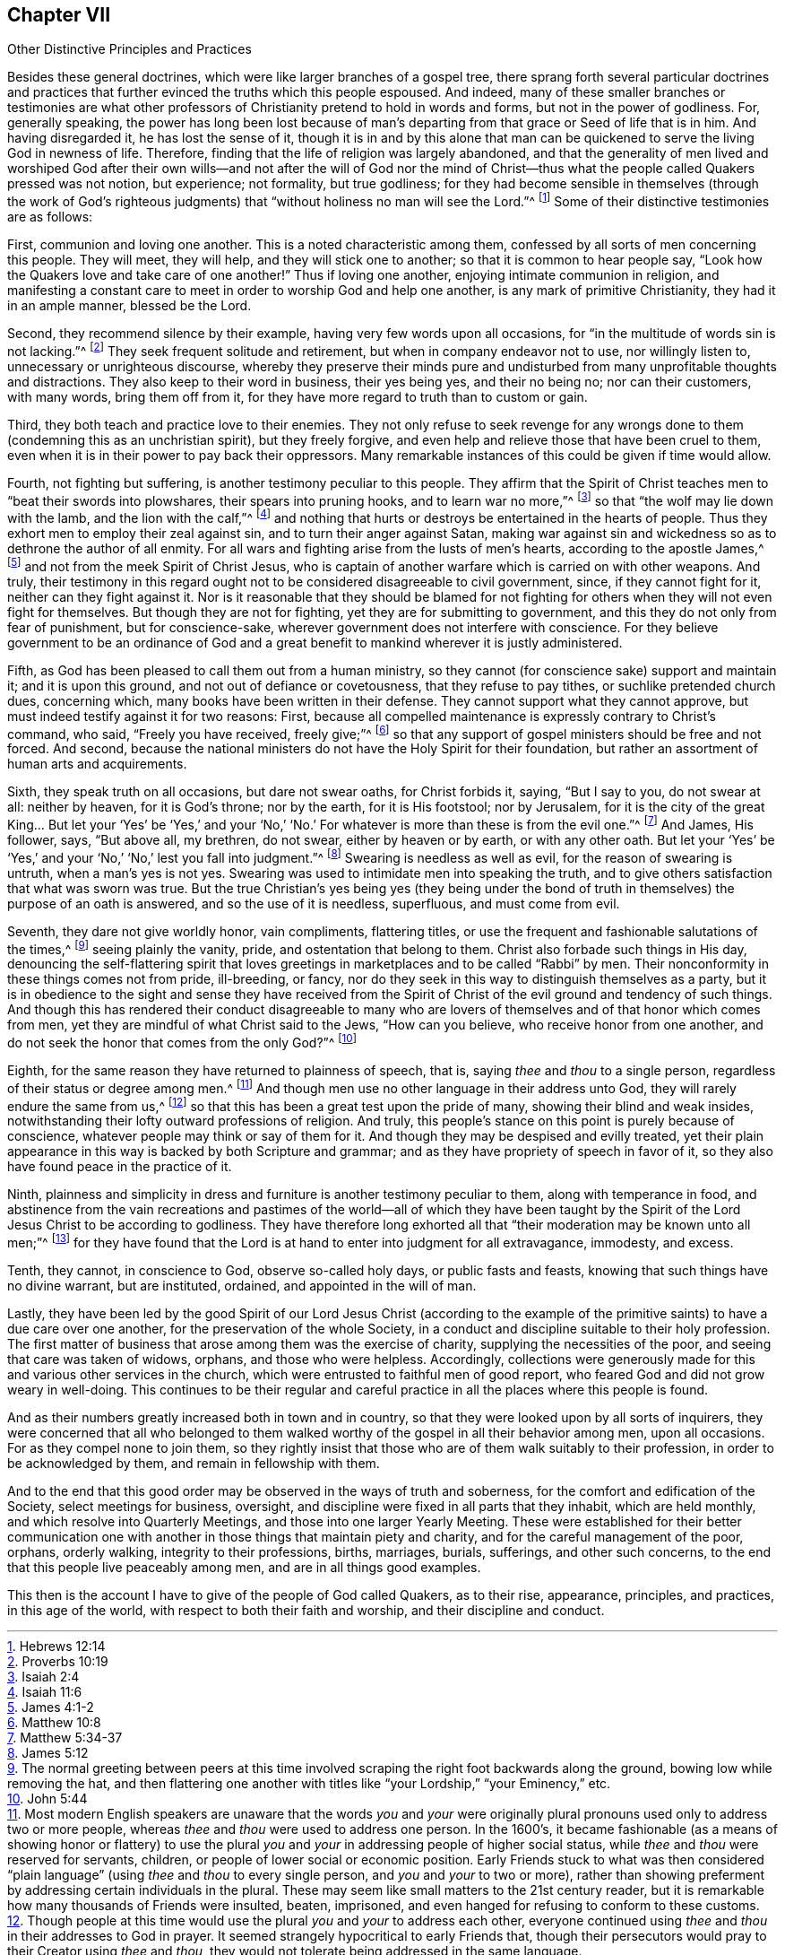 [short="Other Distinctive Principles and Practices"]
== Chapter VII

[.chapter-subtitle--blurb]
Other Distinctive Principles and Practices

Besides these general doctrines,
which were like larger branches of a gospel tree,
there sprang forth several particular doctrines and practices
that further evinced the truths which this people espoused.
And indeed,
many of these smaller branches or testimonies are what other
professors of Christianity pretend to hold in words and forms,
but not in the power of godliness.
For, generally speaking,
the power has long been lost because of man`'s departing
from that grace or Seed of life that is in him.
And having disregarded it, he has lost the sense of it,
though it is in and by this alone that man can be
quickened to serve the living God in newness of life.
Therefore, finding that the life of religion was largely abandoned,
and that the generality of men lived and worshiped God after their
own wills--and not after the will of God nor the mind of Christ--thus
what the people called Quakers pressed was not notion,
but experience; not formality, but true godliness;
for they had become sensible in themselves
(through the work of God`'s righteous judgments)
that "`without holiness no man will see the Lord.`"^
footnote:[Hebrews 12:14]
Some of their distinctive testimonies are as follows:

First, communion and loving one another.
This is a noted characteristic among them,
confessed by all sorts of men concerning this people.
They will meet, they will help, and they will stick one to another;
so that it is common to hear people say,
"`Look how the Quakers love and take care of one another!`"
Thus if loving one another, enjoying intimate communion in religion,
and manifesting a constant care to meet in order to worship God and help one another,
is any mark of primitive Christianity, they had it in an ample manner,
blessed be the Lord.

Second, they recommend silence by their example,
having very few words upon all occasions,
for "`in the multitude of words sin is not lacking.`"^
footnote:[Proverbs 10:19]
They seek frequent solitude and retirement,
but when in company endeavor not to use,
nor willingly listen to, unnecessary or unrighteous discourse,
whereby they preserve their minds pure and undisturbed
from many unprofitable thoughts and distractions.
They also keep to their word in business, their yes being yes, and their no being no;
nor can their customers, with many words, bring them off from it,
for they have more regard to truth than to custom or gain.

Third, they both teach and practice love to their enemies.
They not only refuse to seek revenge for any wrongs
done to them (condemning this as an unchristian spirit),
but they freely forgive, and even help and relieve those that have been cruel to them,
even when it is in their power to pay back their oppressors.
Many remarkable instances of this could be given if time would allow.

Fourth, not fighting but suffering, is another testimony peculiar to this people.
They affirm that the Spirit of Christ teaches men to
"`beat their swords into plowshares,
their spears into pruning hooks, and to learn war no more,`"^
footnote:[Isaiah 2:4]
so that "`the wolf may lie down with the lamb, and the lion with the calf,`"^
footnote:[Isaiah 11:6]
and nothing that hurts or destroys be entertained in the hearts of people.
Thus they exhort men to employ their zeal against sin,
and to turn their anger against Satan,
making war against sin and wickedness so as to dethrone the author of all enmity.
For all wars and fighting arise from the lusts of men`'s hearts,
according to the apostle James,^
footnote:[James 4:1-2]
and not from the meek Spirit of Christ Jesus,
who is captain of another warfare which is carried on with other weapons.
And truly,
their testimony in this regard ought not to be
considered disagreeable to civil government,
since, if they cannot fight for it, neither can they fight against it.
Nor is it reasonable that they should be blamed for not fighting for
others when they will not even fight for themselves.
But though they are not for fighting, yet they are for submitting to government,
and this they do not only from fear of punishment, but for conscience-sake,
wherever government does not interfere with conscience.
For they believe government to be an ordinance of God and a
great benefit to mankind wherever it is justly administered.

Fifth, as God has been pleased to call them out from a human ministry,
so they cannot (for conscience sake) support and maintain it;
and it is upon this ground,
and not out of defiance or covetousness, that they refuse to pay tithes,
or suchlike pretended church dues, concerning which,
many books have been written in their defense.
They cannot support what they cannot approve,
but must indeed testify against it for two reasons: First,
because all compelled maintenance is expressly contrary to Christ`'s command, who said,
"`Freely you have received, freely give;`"^
footnote:[Matthew 10:8]
so that any support of gospel ministers should be free and not forced.
And second,
because the national ministers do not have the Holy Spirit for their foundation,
but rather an assortment of human arts and acquirements.

Sixth, they speak truth on all occasions, but dare not swear oaths,
for Christ forbids it, saying, "`But I say to you, do not swear at all:
neither by heaven, for it is God`'s throne;
nor by the earth, for it is His footstool;
nor by Jerusalem, for it is the city of the great King&hellip;
But let your '`Yes`' be '`Yes,`' and your '`No,`' '`No.`'
For whatever is more than these is from the evil one.`"^
footnote:[Matthew 5:34-37]
And James, His follower, says, "`But above all, my brethren, do not swear,
either by heaven or by earth, or with any other oath.
But let your '`Yes`' be '`Yes,`' and your '`No,`' '`No,`' lest you fall into judgment.`"^
footnote:[James 5:12]
Swearing is needless as well as evil, for the reason of swearing is untruth,
when a man`'s yes is not yes.
Swearing was used to intimidate men into speaking the truth,
and to give others satisfaction that what was sworn was true.
But the true Christian`'s yes being yes
(they being under the bond of truth in themselves)
the purpose of an oath is answered,
and so the use of it is needless, superfluous, and must come from evil.

Seventh, they dare not give worldly honor, vain compliments, flattering titles,
or use the frequent and fashionable salutations of the times,^
footnote:[The normal greeting between peers at this time
involved scraping the right foot backwards along the ground,
bowing low while removing the hat,
and then flattering one another with titles like
"`your Lordship,`" "`your Eminency,`" etc.]
seeing plainly the vanity, pride, and ostentation that belong to them.
Christ also forbade such things in His day,
denouncing the self-flattering spirit that loves greetings in
marketplaces and to be called "`Rabbi`" by men.
Their nonconformity in these things comes not from pride, ill-breeding, or fancy,
nor do they seek in this way to distinguish themselves as a party,
but it is in obedience to the sight and sense they have received from
the Spirit of Christ of the evil ground and tendency of such things.
And though this has rendered their conduct disagreeable to many who
are lovers of themselves and of that honor which comes from men,
yet they are mindful of what Christ said to the Jews,
"`How can you believe, who receive honor from one another,
and do not seek the honor that comes from the only God?`"^
footnote:[John 5:44]

Eighth, for the same reason they have returned to plainness of speech, that is,
saying _thee_ and _thou_ to a single person, regardless of their status or degree among men.^
footnote:[Most modern English speakers are unaware that the words _you_ and
_your_ were originally plural pronouns used only to address two or more people,
whereas _thee_ and _thou_ were used to address one person.
In the 1600`'s, it became fashionable
(as a means of showing honor or flattery)
to use the plural _you_ and _your_ in addressing people of higher social status,
while _thee_ and _thou_ were reserved for servants, children,
or people of lower social or economic position.
Early Friends stuck to what was then considered "`plain language`"
(using _thee_ and _thou_ to every single person, and _you_ and _your_ to two or more),
rather than showing preferment by addressing certain individuals in the plural.
These may seem like small matters to the 21st century reader,
but it is remarkable how many thousands of Friends were insulted, beaten, imprisoned,
and even hanged for refusing to conform to these customs.]
And though men use no other language in their address unto God,
they will rarely endure the same from us,^
footnote:[Though people at this time would use
the plural _you_ and _your_ to address each other,
everyone continued using _thee_ and _thou_ in their addresses to God in prayer.
It seemed strangely hypocritical to early Friends that,
though their persecutors would pray to their Creator using _thee_ and _thou,_
they would not tolerate being addressed in the same language.]
so that this has been a great test upon the pride of many,
showing their blind and weak insides,
notwithstanding their lofty outward professions of religion.
And truly, this people`'s stance on this point is purely because of conscience,
whatever people may think or say of them for it.
And though they may be despised and evilly treated,
yet their plain appearance in this way is backed by both Scripture and grammar;
and as they have propriety of speech in favor of it,
so they also have found peace in the practice of it.

Ninth,
plainness and simplicity in dress and furniture is another testimony peculiar to them,
along with temperance in food,
and abstinence from the vain recreations and pastimes of the
world--all of which they have been taught by the Spirit of the
Lord Jesus Christ to be according to godliness.
They have therefore long exhorted all that
"`their moderation may be known unto all men;`"^
footnote:[Philippians 4:5]
for they have found that the Lord is at hand to enter into judgment for all extravagance,
immodesty, and excess.

Tenth, they cannot, in conscience to God, observe so-called holy days,
or public fasts and feasts, knowing that such things have no divine warrant,
but are instituted, ordained, and appointed in the will of man.

Lastly, they have been led by the good Spirit of our Lord Jesus Christ
(according to the example of the primitive saints)
to have a due care over one another,
for the preservation of the whole Society,
in a conduct and discipline suitable to their holy profession.
The first matter of business that arose among them was the exercise of charity,
supplying the necessities of the poor, and seeing that care was taken of widows, orphans,
and those who were helpless.
Accordingly,
collections were generously made for this and various other services in the church,
which were entrusted to faithful men of good report,
who feared God and did not grow weary in well-doing.
This continues to be their regular and careful practice
in all the places where this people is found.

And as their numbers greatly increased both in town and in country,
so that they were looked upon by all sorts of inquirers,
they were concerned that all who belonged to them walked
worthy of the gospel in all their behavior among men,
upon all occasions.
For as they compel none to join them,
so they rightly insist that those who are of them walk suitably to their profession,
in order to be acknowledged by them, and remain in fellowship with them.

And to the end that this good order may
be observed in the ways of truth and soberness,
for the comfort and edification of the Society, select meetings for business, oversight,
and discipline were fixed in all parts that they inhabit, which are held monthly,
and which resolve into Quarterly Meetings, and those into one larger Yearly Meeting.
These were established for their better communication one with
another in those things that maintain piety and charity,
and for the careful management of the poor, orphans, orderly walking,
integrity to their professions, births, marriages, burials, sufferings,
and other such concerns, to the end that this people live peaceably among men,
and are in all things good examples.

This then is the account I have to give of the people of God called Quakers,
as to their rise, appearance, principles, and practices, in this age of the world,
with respect to both their faith and worship, and their discipline and conduct.
